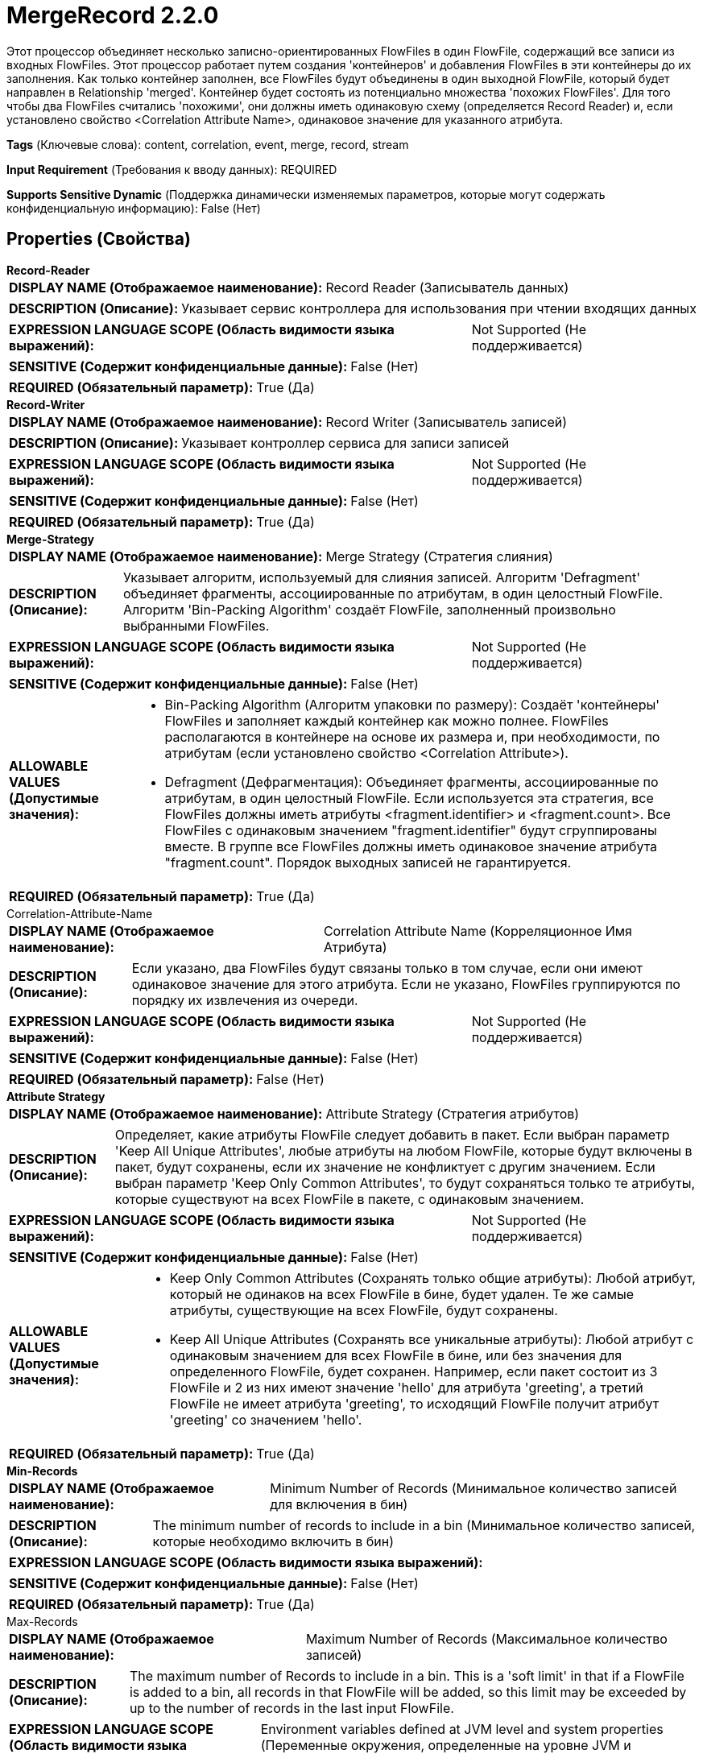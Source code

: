 = MergeRecord 2.2.0

Этот процессор объединяет несколько записно-ориентированных FlowFiles в один FlowFile, содержащий все записи из входных FlowFiles. Этот процессор работает путем создания 'контейнеров' и добавления FlowFiles в эти контейнеры до их заполнения. Как только контейнер заполнен, все FlowFiles будут объединены в один выходной FlowFile, который будет направлен в Relationship 'merged'. Контейнер будет состоять из потенциально множества 'похожих FlowFiles'. Для того чтобы два FlowFiles считались 'похожими', они должны иметь одинаковую схему (определяется Record Reader) и, если установлено свойство <Correlation Attribute Name>, одинаковое значение для указанного атрибута.

[horizontal]
*Tags* (Ключевые слова):
content, correlation, event, merge, record, stream
[horizontal]
*Input Requirement* (Требования к вводу данных):
REQUIRED
[horizontal]
*Supports Sensitive Dynamic* (Поддержка динамически изменяемых параметров, которые могут содержать конфиденциальную информацию):
 False (Нет) 



== Properties (Свойства)


.*Record-Reader*
************************************************
[horizontal]
*DISPLAY NAME (Отображаемое наименование):*:: Record Reader (Записыватель данных)

[horizontal]
*DESCRIPTION (Описание):*:: Указывает сервис контроллера для использования при чтении входящих данных


[horizontal]
*EXPRESSION LANGUAGE SCOPE (Область видимости языка выражений):*:: Not Supported (Не поддерживается)
[horizontal]
*SENSITIVE (Содержит конфиденциальные данные):*::  False (Нет) 

[horizontal]
*REQUIRED (Обязательный параметр):*::  True (Да) 
************************************************
.*Record-Writer*
************************************************
[horizontal]
*DISPLAY NAME (Отображаемое наименование):*:: Record Writer (Записыватель записей)

[horizontal]
*DESCRIPTION (Описание):*:: Указывает контроллер сервиса для записи записей


[horizontal]
*EXPRESSION LANGUAGE SCOPE (Область видимости языка выражений):*:: Not Supported (Не поддерживается)
[horizontal]
*SENSITIVE (Содержит конфиденциальные данные):*::  False (Нет) 

[horizontal]
*REQUIRED (Обязательный параметр):*::  True (Да) 
************************************************
.*Merge-Strategy*
************************************************
[horizontal]
*DISPLAY NAME (Отображаемое наименование):*:: Merge Strategy (Стратегия слияния)

[horizontal]
*DESCRIPTION (Описание):*:: Указывает алгоритм, используемый для слияния записей. Алгоритм 'Defragment' объединяет фрагменты, ассоциированные по атрибутам, в один целостный FlowFile. Алгоритм 'Bin-Packing Algorithm' создаёт FlowFile, заполненный произвольно выбранными FlowFiles.


[horizontal]
*EXPRESSION LANGUAGE SCOPE (Область видимости языка выражений):*:: Not Supported (Не поддерживается)
[horizontal]
*SENSITIVE (Содержит конфиденциальные данные):*::  False (Нет) 

[horizontal]
*ALLOWABLE VALUES (Допустимые значения):*::

* Bin-Packing Algorithm (Алгоритм упаковки по размеру): Создаёт 'контейнеры' FlowFiles и заполняет каждый контейнер как можно полнее. FlowFiles располагаются в контейнере на основе их размера и, при необходимости, по атрибутам (если установлено свойство <Correlation Attribute>). 

* Defragment (Дефрагментация): Объединяет фрагменты, ассоциированные по атрибутам, в один целостный FlowFile. Если используется эта стратегия, все FlowFiles должны иметь атрибуты <fragment.identifier> и <fragment.count>. Все FlowFiles с одинаковым значением "fragment.identifier" будут сгруппированы вместе. В группе все FlowFiles должны иметь одинаковое значение атрибута "fragment.count". Порядок выходных записей не гарантируется. 


[horizontal]
*REQUIRED (Обязательный параметр):*::  True (Да) 
************************************************
.Correlation-Attribute-Name
************************************************
[horizontal]
*DISPLAY NAME (Отображаемое наименование):*:: Correlation Attribute Name (Корреляционное Имя Атрибута)

[horizontal]
*DESCRIPTION (Описание):*:: Если указано, два FlowFiles будут связаны только в том случае, если они имеют одинаковое значение для этого атрибута. Если не указано, FlowFiles группируются по порядку их извлечения из очереди.


[horizontal]
*EXPRESSION LANGUAGE SCOPE (Область видимости языка выражений):*:: Not Supported (Не поддерживается)
[horizontal]
*SENSITIVE (Содержит конфиденциальные данные):*::  False (Нет) 

[horizontal]
*REQUIRED (Обязательный параметр):*::  False (Нет) 
************************************************
.*Attribute Strategy*
************************************************
[horizontal]
*DISPLAY NAME (Отображаемое наименование):*:: Attribute Strategy (Стратегия атрибутов)

[horizontal]
*DESCRIPTION (Описание):*:: Определяет, какие атрибуты FlowFile следует добавить в пакет. Если выбран параметр 'Keep All Unique Attributes', любые атрибуты на любом FlowFile, которые будут включены в пакет, будут сохранены, если их значение не конфликтует с другим значением. Если выбран параметр 'Keep Only Common Attributes', то будут сохраняться только те атрибуты, которые существуют на всех FlowFile в пакете, с одинаковым значением.


[horizontal]
*EXPRESSION LANGUAGE SCOPE (Область видимости языка выражений):*:: Not Supported (Не поддерживается)
[horizontal]
*SENSITIVE (Содержит конфиденциальные данные):*::  False (Нет) 

[horizontal]
*ALLOWABLE VALUES (Допустимые значения):*::

* Keep Only Common Attributes (Сохранять только общие атрибуты): Любой атрибут, который не одинаков на всех FlowFile в бине, будет удален. Те же самые атрибуты, существующие на всех FlowFile, будут сохранены. 

* Keep All Unique Attributes (Сохранять все уникальные атрибуты): Любой атрибут с одинаковым значением для всех FlowFile в бине, или без значения для определенного FlowFile, будет сохранен. Например, если пакет состоит из 3 FlowFile и 2 из них имеют значение 'hello' для атрибута 'greeting', а третий FlowFile не имеет атрибута 'greeting', то исходящий FlowFile получит атрибут 'greeting' со значением 'hello'. 


[horizontal]
*REQUIRED (Обязательный параметр):*::  True (Да) 
************************************************
.*Min-Records*
************************************************
[horizontal]
*DISPLAY NAME (Отображаемое наименование):*:: Minimum Number of Records (Минимальное количество записей для включения в бин)

[horizontal]
*DESCRIPTION (Описание):*:: The minimum number of records to include in a bin (Минимальное количество записей, которые необходимо включить в бин)


[horizontal]
*EXPRESSION LANGUAGE SCOPE (Область видимости языка выражений):*:: 
[horizontal]
*SENSITIVE (Содержит конфиденциальные данные):*::  False (Нет) 

[horizontal]
*REQUIRED (Обязательный параметр):*::  True (Да) 
************************************************
.Max-Records
************************************************
[horizontal]
*DISPLAY NAME (Отображаемое наименование):*:: Maximum Number of Records (Максимальное количество записей)

[horizontal]
*DESCRIPTION (Описание):*:: The maximum number of Records to include in a bin. This is a 'soft limit' in that if a FlowFile is added to a bin, all records in that FlowFile will be added, so this limit may be exceeded by up to the number of records in the last input FlowFile.


[horizontal]
*EXPRESSION LANGUAGE SCOPE (Область видимости языка выражений):*:: Environment variables defined at JVM level and system properties (Переменные окружения, определенные на уровне JVM и системных свойств)
[horizontal]
*SENSITIVE (Содержит конфиденциальные данные):*::  False (Нет) 

[horizontal]
*REQUIRED (Обязательный параметр):*::  False (Нет) 
************************************************
.*Min-Bin-Size*
************************************************
[horizontal]
*DISPLAY NAME (Отображаемое наименование):*:: Minimum Bin Size (Минимальный размер бина)

[horizontal]
*DESCRIPTION (Описание):*:: The minimum size of for the bin (Минимальный размер для бина)


[horizontal]
*EXPRESSION LANGUAGE SCOPE (Область видимости языка выражений):*:: Not Supported (Не поддерживается)
[horizontal]
*SENSITIVE (Содержит конфиденциальные данные):*::  False (Нет) 

[horizontal]
*REQUIRED (Обязательный параметр):*::  True (Да) 
************************************************
.Max-Bin-Size
************************************************
[horizontal]
*DISPLAY NAME (Отображаемое наименование):*:: Maximum Bin Size (Максимальный размер корзины)

[horizontal]
*DESCRIPTION (Описание):*:: Максимальный размер для пакета. Если не указан, то ограничений нет. Это 'мягкое ограничение', так как если FlowFile добавляется в корзину, все записи в этом FlowFile будут добавлены, поэтому это ограничение может быть превышено на величину, равную количеству байт в последнем входном FlowFile.


[horizontal]
*EXPRESSION LANGUAGE SCOPE (Область видимости языка выражений):*:: Not Supported (Не поддерживается)
[horizontal]
*SENSITIVE (Содержит конфиденциальные данные):*::  False (Нет) 

[horizontal]
*REQUIRED (Обязательный параметр):*::  False (Нет) 
************************************************
.Max-Bin-Age
************************************************
[horizontal]
*DISPLAY NAME (Отображаемое наименование):*:: Max Bin Age (Максимальный возраст бина)

[horizontal]
*DESCRIPTION (Описание):*:: Максимальный возраст бина, который заставит его быть завершенным. Ожидаемый формат - <duration> <time unit>, где <duration> - положительное целое число, а time unit - одно из: seconds (секунды), minutes (минуты), hours (часы)


[horizontal]
*EXPRESSION LANGUAGE SCOPE (Область видимости языка выражений):*:: Not Supported (Не поддерживается)
[horizontal]
*SENSITIVE (Содержит конфиденциальные данные):*::  False (Нет) 

[horizontal]
*REQUIRED (Обязательный параметр):*::  False (Нет) 
************************************************
.*Max.Bin.Count*
************************************************
[horizontal]
*DISPLAY NAME (Отображаемое наименование):*:: Maximum Number of Bins (Максимальное количество бакетов)

[horizontal]
*DESCRIPTION (Описание):*:: Указывает максимальное количество бакетов, которые могут храниться в памяти одновременно. Это число не должно быть меньше максимального количества одновременных потоков для этого процессора, иначе созданные бакеты будут часто содержать только один входящий FlowFile.


[horizontal]
*EXPRESSION LANGUAGE SCOPE (Область видимости языка выражений):*:: Not Supported (Не поддерживается)
[horizontal]
*SENSITIVE (Содержит конфиденциальные данные):*::  False (Нет) 

[horizontal]
*REQUIRED (Обязательный параметр):*::  True (Да) 
************************************************










=== Relationships (Связи)

[cols="1a,2a",options="header",]
|===
|Наименование |Описание

|`failure`
|Если пакет не может быть создан, все FlowFiles, которые должны были использоваться для его создания, будут переданы в failure

|`original`
|FlowFiles, используемые для создания пакета

|`merged`
|FlowFile с объединенными записями

|===



=== Читаемые атрибуты

[cols="1a,2a",options="header",]
|===
|Наименование |Описание

|`fragment.identifier`
|Применимо только если свойство <Merge Strategy> установлено в Defragment. Все FlowFiles с одинаковым значением для этого атрибута будут объединены вместе.

|`fragment.count`
|Применимо только если свойство <Merge Strategy> установлено в Defragment. Этот атрибут должен присутствовать на всех FlowFiles с одинаковым значением для атрибута fragment.identifier. Все FlowFiles в одном пакете должны иметь одинаковое значение для этого атрибута. Значение этого атрибута указывает, сколько FlowFiles следует ожидать в данном пакете.

|===



=== Writes Attributes (Записываемые атрибуты)

[cols="1a,2a",options="header",]
|===
|Наименование |Описание

|`record.count`
|Объединенный FlowFile будет иметь атрибут 'record.count', указывающий количество записей, записанных в FlowFile.

|`mime.type`
|MIME-тип, указанный Record Writer

|`merge.count`
|Количество FlowFiles, объединенных в этот пакет

|`merge.bin.age`
|Возраст контейнера, в миллисекундах, когда он был объединен и выведен. По сути, это максимальное время, в течение которого FlowFile оставался в данном процессоре перед выводом

|`merge.uuid`
|UUID объединенного FlowFile, который будет добавлен к атрибутам исходных FlowFiles

|`merge.completion.reason`
|Этот процессор позволяет настроить несколько пороговых значений для объединения FlowFiles. Этот атрибут указывает, какой из Порогов привел к тому, что FlowFiles были объединены. Для объяснения каждого возможного значения и его значений см. использование/документацию процессора и страницу 'Дополнительные сведения'.

|`<Attributes from Record Writer>`
|Любой атрибут, возвращаемый настроенным Record Writer, будет добавлен к FlowFile.

|===



== Варианты использования
:sectnums:



=== Объединить множество произвольных записей для создания одного большого файла


NOTE: 



Ключевые слова::



.Конфигурация
====
Настройте "Record Reader", чтобы указать подходящий Record Reader для входящего типа данных.
Настройте "Record Writer", чтобы указать подходящий Record Writer для желаемого выходного типа данных.
Установите "Merge Strategy" на `Алгоритм упаковки контейнеров`.
Установите свойство "Минимальный размер контейнера" на желаемый размер файла объединения в выходных данных. Например, значение `1 MB` приведет к тому, что не будет объединяться данные до тех пор, пока не станет доступно не менее 1 МБ (если сначала не достигнут максимальный возраст контейнера).
Если нет другой требовательности к задержке, установите "Максимальный возраст контейнера" на разумное значение по умолчанию, например `10 мин`.

Подключите Relationship 'merged' к следующему компоненту в потоке. Автотерминируйте Relationship 'original'.
====




== Варианты использования, включающие другие компоненты


=== Объединить множество записей, имеющих одинаковое значение для определенного поля в данных, для создания одного большого файла


NOTE: 



Ключевые слова::

merge

combine

aggregate

like records

similar data








=== Смотрите также


* xref:Processors/MergeContent.adoc[MergeContent]

* xref:Processors/PartitionRecord.adoc[PartitionRecord]

* xref:Processors/SplitRecord.adoc[SplitRecord]


